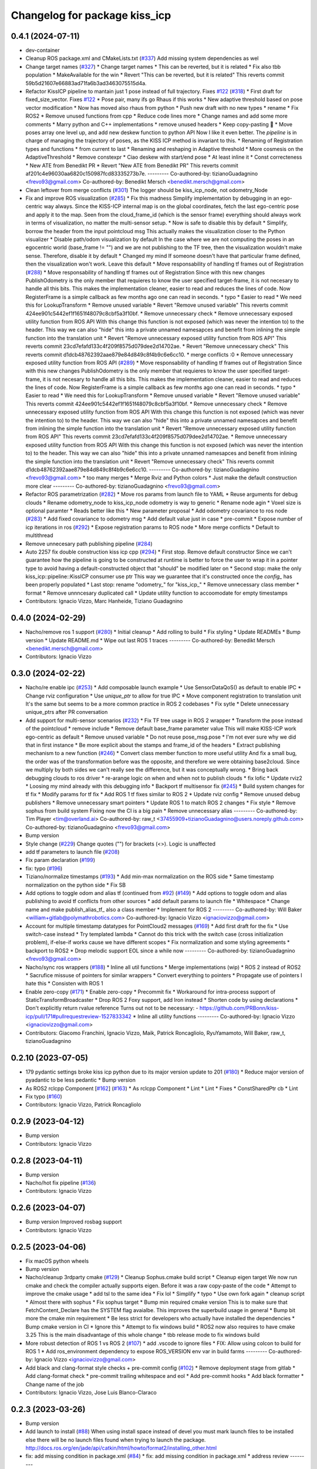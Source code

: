 ^^^^^^^^^^^^^^^^^^^^^^^^^^^^^^
Changelog for package kiss_icp
^^^^^^^^^^^^^^^^^^^^^^^^^^^^^^

0.4.1 (2024-07-11)
------------------
* dev-container
* Cleanup ROS package.xml and CMakeLists.txt (`#337 <https://github.com/LCAS/kiss-icp/issues/337>`_)
  Add missing system dependencies as wel
* Change target names (`#327 <https://github.com/LCAS/kiss-icp/issues/327>`_)
  * Change target names
  * This can be reverted, but it is related
  * Fix also tbb population
  * MakeAvailable for the win
  * Revert "This can be reverted, but it is related"
  This reverts commit 59b5d21607e66883ad71fa6b3ad3463075515d4a.
* Refactor KissICP pipeline to mantain just 1 pose instead of full trajectory. Fixes `#122 <https://github.com/LCAS/kiss-icp/issues/122>`_ (`#318 <https://github.com/LCAS/kiss-icp/issues/318>`_)
  * First draft for fixed_size_vector. Fixes `#122 <https://github.com/LCAS/kiss-icp/issues/122>`_
  * Pose pair, many ifs go Rhaus if this works
  * New adaptive threshold based on pose vector modification
  * Now has moved also rhaus from python
  * Push new draft with no new types
  * rename
  * Fix ROS2
  * Remove unused functions from cpp
  * Reduce code lines more
  * Change names and add some more comments
  * Marry python and C++ implementations
  * remove unused headers
  * Keep copy-pasting 🤦
  * Move poses array one level up, and add new deskew function to python API
  Now I like it even better. The `pipeline` is in charge of managing the
  trajectory of poses, as the KISS ICP method is invariant to this.
  * Renaming of Registration types and functions
  * from current to last
  * Renaming and reshaping in Adaptive threshold
  * More cosmesis on the AdaptiveThreshold
  * Remove constexpr
  * Ciao deskew with start/end pose
  * At least inline it
  * Const correcteness
  * New ATE from Benedikt PR
  * Revert "New ATE from Benedikt PR"
  This reverts commit af201c4e96030aa6820c150987fcd83335273b7e.
  ---------
  Co-authored-by: tizianoGuadagnino <frevo93@gmail.com>
  Co-authored-by: Benedikt Mersch <benedikt.mersch@gmail.com>
* Clean leftover from merge conflicts (`#301 <https://github.com/LCAS/kiss-icp/issues/301>`_)
  The logger should be kiss_icp_node, not odometry_Node
* Fix and improve ROS visualization (`#285 <https://github.com/LCAS/kiss-icp/issues/285>`_)
  * Fix this madness
  Simplify implementation by debugging in an ego-centric way always.
  Since the KISS-ICP internal map is on the global coordinates, fetch the
  last ego-centric pose and apply it to the map. Seen from the
  cloud_frame_id (which is the sensor frame) everything should always work
  in terms of visualization, no matter the multi-sensor setup.
  * Now is safe to disable this by default
  * Simplify, borrow the header from the input pointcloud msg
  This actually makes the visualization closer to the Python visualizer
  * Disable path/odom visualization by default
  In the case where we are not computing the poses in an egocentric world
  (base_frame != "") and we are not publishing to the TF tree, then the
  visualization wouldn't make sense. Therefore, disable it by default
  * Changed my mind
  If someone doesn't have that particular frame defined, then the
  visualization won't work. Leave this default
  * Move responsability of handling tf frames out of Registration (`#288 <https://github.com/LCAS/kiss-icp/issues/288>`_)
  * Move responsability of handling tf frames out of Registration
  Since with this new changes PublishOdometry is the only member that
  requieres to know the user specified target-frame, it is not necesary to
  handle all this bits.
  This makes the implementation cleaner, easier to read and reduces the
  lines of code. Now RegisterFrame is a simple callback as few months ago
  one can read in seconds.
  * typo
  * Easier to read
  * We need this for LookupTransform
  * Remove unused variable
  * Revert "Remove unused variable"
  This reverts commit 424ee901c5442ef1f1651f48079c8cbf5a3f10bf.
  * Remove unnecessary check
  * Remove unnecessary exposed utility function from ROS API
  With this change this function is not exposed (which was never the
  intention to) to the header. This way we can also "hide" this into a
  private unnamed namesapces and benefit from inlining the simple function
  into the translation unit
  * Revert "Remove unnecessary exposed utility function from ROS API"
  This reverts commit 23cd7efafd133c4f209f8575d079dee2d14702ae.
  * Revert "Remove unnecessary check"
  This reverts commit d1dcb48762392aae879e84d849c8f4b9c6e6cc10.
  * merge conflicts :0
  * Remove unnecessary exposed utility function from ROS API (`#289 <https://github.com/LCAS/kiss-icp/issues/289>`_)
  * Move responsability of handling tf frames out of Registration
  Since with this new changes PublishOdometry is the only member that
  requieres to know the user specified target-frame, it is not necesary to
  handle all this bits.
  This makes the implementation cleaner, easier to read and reduces the
  lines of code. Now RegisterFrame is a simple callback as few months ago
  one can read in seconds.
  * typo
  * Easier to read
  * We need this for LookupTransform
  * Remove unused variable
  * Revert "Remove unused variable"
  This reverts commit 424ee901c5442ef1f1651f48079c8cbf5a3f10bf.
  * Remove unnecessary check
  * Remove unnecessary exposed utility function from ROS API
  With this change this function is not exposed (which was never the
  intention to) to the header. This way we can also "hide" this into a
  private unnamed namesapces and benefit from inlining the simple function
  into the translation unit
  * Revert "Remove unnecessary exposed utility function from ROS API"
  This reverts commit 23cd7efafd133c4f209f8575d079dee2d14702ae.
  * Remove unnecessary exposed utility function from ROS API
  With this change this function is not exposed (which was never the
  intention to) to the header. This way we can also "hide" this into a
  private unnamed namesapces and benefit from inlining the simple function
  into the translation unit
  * Revert "Remove unnecessary check"
  This reverts commit d1dcb48762392aae879e84d849c8f4b9c6e6cc10.
  ---------
  Co-authored-by: tizianoGuadagnino <frevo93@gmail.com>
  * too many merges
  * Merge Rviz and Python colors
  * Just make the default construction more clear
  ---------
  Co-authored-by: tizianoGuadagnino <frevo93@gmail.com>
* Refactor ROS parametrization (`#282 <https://github.com/LCAS/kiss-icp/issues/282>`_)
  * Move ros params from launch file to YAML
  * Reuse arguments for debug clouds
  * Rename odometry_node to kiss_icp_node
  odometry is way to generic
  * Rename node agin
  * Voxel size is optional paramter
  * Reads better like this
  * New parameter proposal
  * Add odometry covariance to ros node (`#283 <https://github.com/LCAS/kiss-icp/issues/283>`_)
  * Add fixed covariance to odometry msg
  * Add default value just in case
  * pre-commit
  * Expose number of icp iterations in ros (`#292 <https://github.com/LCAS/kiss-icp/issues/292>`_)
  * Expose registration params to ROS node
  * More merge conflicts
  * Default to multithread
* Remove unnecesary path publishing pipeline (`#284 <https://github.com/LCAS/kiss-icp/issues/284>`_)
* Auto 2257 fix double construction kiss icp cpp (`#294 <https://github.com/LCAS/kiss-icp/issues/294>`_)
  * First stop. Remove default constructor
  Since we can't guarantee how the pipeline is going to be constructed at
  runtime is better to force the user to wrap it in a pointer type to
  avoid having a default-constructed object that "should" be modified
  later on
  * Second stop: make the only kiss_icp::pipeline::KissICP consumer use ptr
  This way we guarantee that it's constructed once the `config\_` has been
  properly populated
  * Last stop: rename "odometry\_" for "kiss_icp\_"
  * Remove unnecessary class member
  * format
  * Remove unnncesary duplicated call
  * Update utility function to accoomodate for empty timestamps
* Contributors: Ignacio Vizzo, Marc Hanheide, Tiziano Guadagnino

0.4.0 (2024-02-29)
------------------
* Nacho/remove ros 1 support (`#280 <https://github.com/LCAS/kiss-icp/issues/280>`_)
  * Initial cleanup
  * Add rolling to build
  * Fix styling
  * Update READMEs
  * Bump version
  * Update README.md
  * Wipe out last ROS 1 traces
  ---------
  Co-authored-by: Benedikt Mersch <benedikt.mersch@gmail.com>
* Contributors: Ignacio Vizzo

0.3.0 (2024-02-22)
------------------
* Nacho/re enable ipc (`#253 <https://github.com/LCAS/kiss-icp/issues/253>`_)
  * Add composable launch example
  * Use SensorDataQoS() as default to enable IPC
  * Change rviz configuration
  * Use `unique_ptr` to allow for true IPC
  * Move component registration to translation unit
  It's the same but seems to be a more common practice in ROS 2 codebases
  * Fix sytle
  * Delete unnecessary unique_ptrs after PR conversation
* Add support for multi-sensor scenarios (`#232 <https://github.com/LCAS/kiss-icp/issues/232>`_)
  * Fix TF tree usage in ROS 2 wrapper
  * Transform the pose instead of the pointcloud
  * remove include
  * Remove default base_frame parameter value
  This will make KISS-ICP work ego-centric as default
  * Remove unused variable
  * Do not reuse pose_msg.pose
  * I'm not ever sure why we did that in first instance
  * Be more explicit about the stamps and frame_id of the headers
  * Extract publishing mechanism to a new function (`#246 <https://github.com/LCAS/kiss-icp/issues/246>`_)
  * Convert class member function to more useful utility
  And fix a small bug, the order was of the transformation before was the
  opposite, and therefore we were obtaining base2cloud. Since we multiply
  by both sides we can't really see the difference, but it was
  conceptually wrong.
  * Bring back debugging clouds to ros driver
  * re-arange logic on when and when not to publish clouds
  * fix lofic
  * Update rviz2
  * Loosing my mind already with this debugging info
  * Backport tf multisensor fix (`#245 <https://github.com/LCAS/kiss-icp/issues/245>`_)
  * Build system changes for tf fix
  * Modify params for tf fix
  * Add ROS 1 tf fixes similar to ROS 2
  * Update rviz config
  * Remove unused debug publishers
  * Remove unnecessary smart pointers
  * Update ROS 1 to match ROS 2 changes
  * Fix style
  * Remove sophus from build system
  Fixing now the CI is a big pain
  * Remove unnecessary alias
  ---------
  Co-authored-by: Tim Player <tim@overland.ai>
  Co-authored-by: raw_t <37455909+tizianoGuadagnino@users.noreply.github.com>
  Co-authored-by: tizianoGuadagnino <frevo93@gmail.com>
* Bump version
* Style change (`#229 <https://github.com/LCAS/kiss-icp/issues/229>`_)
  Change quotes ("") for brackets (<>). Logic is unaffected
* add tf parameters to launch file (`#208 <https://github.com/LCAS/kiss-icp/issues/208>`_)
* Fix param declaration (`#199 <https://github.com/LCAS/kiss-icp/issues/199>`_)
* fix: typo (`#196 <https://github.com/LCAS/kiss-icp/issues/196>`_)
* Tiziano/normalize timestamps (`#193 <https://github.com/LCAS/kiss-icp/issues/193>`_)
  * Add min-max normalization on the ROS side
  * Same timestamp normalization on the python side
  * Fix SB
* Add options to toggle odom and alias tf (continued from `#92 <https://github.com/LCAS/kiss-icp/issues/92>`_) (`#149 <https://github.com/LCAS/kiss-icp/issues/149>`_)
  * Add options to toggle odom and alias publishing to avoid tf conflicts from other sources
  * add default params to launch file
  * Whitespace
  * Change name and make publish_alias_tf\_ also a class member
  * Implement for ROS 2
  ---------
  Co-authored-by: Will Baker <william+gitlab@polymathrobotics.com>
  Co-authored-by: Ignacio Vizzo <ignaciovizzo@gmail.com>
* Account for multiple timestamp datatypes for PointCloud2 messages (`#169 <https://github.com/LCAS/kiss-icp/issues/169>`_)
  * Add first draft for the fix
  * Use switch-case instead
  * Try templated lambda
  * Cannot do this trick with the switch case (cross initialization
  problem), if-else-if works cause we have different scopes
  * Fix normalization and some styling agreements
  * backport to ROS2
  * Drop melodic support
  EOL since a while now
  ---------
  Co-authored-by: tizianoGuadagnino <frevo93@gmail.com>
* Nacho/sync ros wrappers (`#188 <https://github.com/LCAS/kiss-icp/issues/188>`_)
  * Inline all util functions
  * Merge implementations (wip)
  * ROS 2 instead of ROS2
  * Sacrufice missuse of pointers for similar wrappers
  * Convert everything to pointers
  * Propagate use of pointers
  I hate this
  * Consisten with ROS 1
* Enable zero-copy (`#171 <https://github.com/LCAS/kiss-icp/issues/171>`_)
  * Enable zero-copy
  * Precommit fix
  * Workaround for intra-process support of StaticTransformBroadcaster
  * Drop ROS 2 Foxy support, add Iron instead
  * Shorten code by using declarations
  * Don't explicitly return rvalue reference
  Turns out not to be necessary:
  - https://github.com/PRBonn/kiss-icp/pull/171#pullrequestreview-1527833342
  * Inline all utility functions
  ---------
  Co-authored-by: Ignacio Vizzo <ignaciovizzo@gmail.com>
* Contributors: Giacomo Franchini, Ignacio Vizzo, Maik, Patrick Roncagliolo, RyuYamamoto, Will Baker, raw_t, tizianoGuadagnino

0.2.10 (2023-07-05)
-------------------
* 179 pydantic settings broke kiss icp python due to its major version update to 201 (`#180 <https://github.com/LCAS/kiss-icp/issues/180>`_)
  * Reduce major version of pyadantic to be less pedantic
  * Bump version
* As ROS2 rclcpp Component [`#162 <https://github.com/LCAS/kiss-icp/issues/162>`_] (`#163 <https://github.com/LCAS/kiss-icp/issues/163>`_)
  * As rclcpp Component
  * Lint
  * Lint
  * Fixes
  * ConstSharedPtr cb
  * Lint
* Fix typo (`#160 <https://github.com/LCAS/kiss-icp/issues/160>`_)
* Contributors: Ignacio Vizzo, Patrick Roncagliolo

0.2.9 (2023-04-12)
------------------
* Bump version
* Contributors: Ignacio Vizzo

0.2.8 (2023-04-11)
------------------
* Bump version
* Nacho/hot fix pipeline (`#136 <https://github.com/LCAS/kiss-icp/issues/136>`_)
* Contributors: Ignacio Vizzo

0.2.6 (2023-04-07)
------------------
* Bump version
  Improved rosbag support
* Contributors: Ignacio Vizzo

0.2.5 (2023-04-06)
------------------
* Fix macOS python wheels
* Bump version
* Nacho/cleanup 3rdparty cmake (`#129 <https://github.com/LCAS/kiss-icp/issues/129>`_)
  * Cleanup Sophus.cmake build script
  * Cleanup eigen target
  We now run cmake and check the compiler actually supports eigen. Before
  it was a raw copy-paste of the code
  * Attempt to improve the cmake usage
  * add tsl to the same idea
  * Fix lol
  * Simplify
  * typo
  * Use own fork again
  * cleanup script
  * Almost there with sophus
  * Fix sophus target
  * Bump min required cmake version
  This is to make sure that FetchContent_Declare has the SYSTEM flag
  avaialbe. This improves the superbuild usage in general
  * Bump bit more the cmake min requirement
  * Be less strict for developers who actually have installed the
  dependencies
  * Bump cmake version in CI
  * Ignore this
  * Attempt to fix windows build
  * ROS2 now also requires to have cmake 3.25
  This is the main disadvantage of this whole change
  * tbb release mode to fix windows build
* More robust detection of ROS 1 vs ROS 2 (`#107 <https://github.com/LCAS/kiss-icp/issues/107>`_)
  * add .vscode to ignore files
  * FIX: Allow using colcon to build for ROS 1
  * Add ros_environment dependency to expose ROS_VERSION env var in build farms
  ---------
  Co-authored-by: Ignacio Vizzo <ignaciovizzo@gmail.com>
* Add black and clang-format style checks + pre-commit config (`#102 <https://github.com/LCAS/kiss-icp/issues/102>`_)
  * Remove deployment stage from gitlab
  * Add clang-format check
  * pre-commit trailing whitespace and eol
  * Add pre-commit hooks
  * Add black formatter
  * Change name of the job
* Contributors: Ignacio Vizzo, Jose Luis Blanco-Claraco

0.2.3 (2023-03-26)
------------------
* Bump version
* Add launch to install (`#88 <https://github.com/LCAS/kiss-icp/issues/88>`_)
  When using install space instead of devel you must mark launch files to be installed else there will be no launch files found when trying to launch the package.
  http://docs.ros.org/en/jade/api/catkin/html/howto/format2/installing_other.html
* fix: add missing condition in package.xml (`#84 <https://github.com/LCAS/kiss-icp/issues/84>`_)
  * fix: add missing condition in package.xml
  * address review
  ---------
* Relax the cmake_minimum_version for dev builds
* Nacho/update cmake requirement (`#80 <https://github.com/LCAS/kiss-icp/issues/80>`_)
  * Fix out-of-tree builds
  At least this fails!
  * Update README
  * Update
* Contributors: Daisuke Nishimatsu, Ignacio Vizzo, Will Baker

0.2.2 (2023-02-23 17:57)
------------------------
* Improve rosbag ROS1 and ROS2 readers
  Some small styling mistakes + guess ros2 bagfile topic
* Fix ROS2 foxy build and add it to the CI/CD. Closes `#76 <https://github.com/LCAS/kiss-icp/issues/76>`_ (`#77 <https://github.com/LCAS/kiss-icp/issues/77>`_)
* Update rviz config
* Contributors: Ignacio Vizzo

0.2.1 (2023-02-23 12:03)
------------------------
* Minor fix on standalone folders
* Contributors: tizianoGuadagnino

0.2.0 (2023-02-23 11:54)
------------------------
* Merge pull request `#74 <https://github.com/LCAS/kiss-icp/issues/74>`_ from PRBonn/nacho/tweaks_ros2_node
  Add ROS2 support
* Improve (a bit) README
* Massive refactoring of the entire project.
  Thanks ROS2 for complicating stuff like this :)
* Contributors: Ignacio Vizzo, raw_t

0.1.3 (2023-02-17)
------------------

0.1.2 (2023-01-26)
------------------

0.1.1 (2023-01-24)
------------------

0.1.0 (2023-01-19)
------------------

0.0.14 (2023-01-13)
-------------------

0.0.13 (2023-01-11)
-------------------

0.0.7 (2022-10-14)
------------------

0.0.6 (2022-10-04)
------------------

0.0.5 (2022-09-30)
------------------
